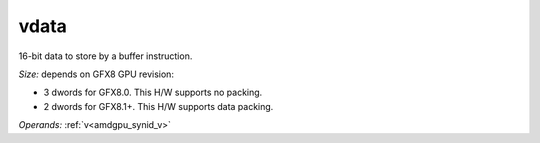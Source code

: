 ..
    **************************************************
    *                                                *
    *   Automatically generated file, do not edit!   *
    *                                                *
    **************************************************

.. _amdgpu_synid8_data_buf_d16_96:

vdata
===========================

16-bit data to store by a buffer instruction.

*Size:* depends on GFX8 GPU revision:

* 3 dwords for GFX8.0. This H/W supports no packing.
* 2 dwords for GFX8.1+. This H/W supports data packing.

*Operands:* :ref:`v<amdgpu_synid_v>`
